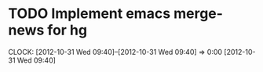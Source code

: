 #+FILETAGS: REFILE


* TODO Implement emacs merge-news for hg
  CLOCK: [2012-10-31 Wed 09:40]--[2012-10-31 Wed 09:40] =>  0:00
[2012-10-31 Wed 09:40]
